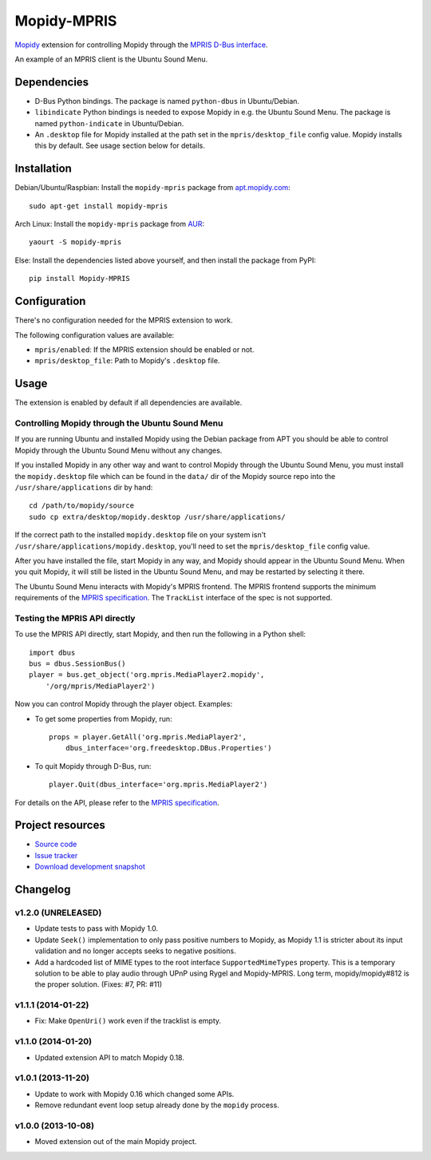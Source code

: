 ************
Mopidy-MPRIS
************

.. image:: https://img.shields.io/pypi/v/Mopidy-MPRIS.svg?style=flat
    :target: https://pypi.python.org/pypi/Mopidy-MPRIS/
    :alt: Latest PyPI version

.. image:: https://img.shields.io/pypi/dm/Mopidy-MPRIS.svg?style=flat
    :target: https://pypi.python.org/pypi/Mopidy-MPRIS/
    :alt: Number of PyPI downloads

.. image:: https://img.shields.io/travis/mopidy/mopidy-mpris/master.svg?style=flat
    :target: https://travis-ci.org/mopidy/mopidy-mpris
    :alt: Travis CI build status

.. image:: https://img.shields.io/coveralls/mopidy/mopidy-mpris/master.svg?style=flat
   :target: https://coveralls.io/r/mopidy/mopidy-mpris?branch=master
   :alt: Test coverage

`Mopidy <http://www.mopidy.com/>`_ extension for controlling Mopidy through the
`MPRIS D-Bus interface <http://www.mpris.org/>`_.

An example of an MPRIS client is the Ubuntu Sound Menu.


Dependencies
============

- D-Bus Python bindings. The package is named ``python-dbus`` in
  Ubuntu/Debian.

- ``libindicate`` Python bindings is needed to expose Mopidy in e.g. the
  Ubuntu Sound Menu. The package is named ``python-indicate`` in
  Ubuntu/Debian.

- An ``.desktop`` file for Mopidy installed at the path set in the
  ``mpris/desktop_file`` config value. Mopidy installs this by default.
  See usage section below for details.


Installation
============

Debian/Ubuntu/Raspbian: Install the ``mopidy-mpris`` package from
`apt.mopidy.com <http://apt.mopidy.com/>`_::

    sudo apt-get install mopidy-mpris

Arch Linux: Install the ``mopidy-mpris`` package from
`AUR <https://aur.archlinux.org/packages/mopidy-mpris/>`_::

    yaourt -S mopidy-mpris

Else: Install the dependencies listed above yourself, and then install the
package from PyPI::

    pip install Mopidy-MPRIS


Configuration
=============

There's no configuration needed for the MPRIS extension to work.

The following configuration values are available:

- ``mpris/enabled``: If the MPRIS extension should be enabled or not.
- ``mpris/desktop_file``: Path to Mopidy's ``.desktop`` file.


Usage
=====

The extension is enabled by default if all dependencies are available.


Controlling Mopidy through the Ubuntu Sound Menu
------------------------------------------------

If you are running Ubuntu and installed Mopidy using the Debian package from
APT you should be able to control Mopidy through the Ubuntu Sound Menu without
any changes.

If you installed Mopidy in any other way and want to control Mopidy through the
Ubuntu Sound Menu, you must install the ``mopidy.desktop`` file which can be
found in the ``data/`` dir of the Mopidy source repo into the
``/usr/share/applications`` dir by hand::

    cd /path/to/mopidy/source
    sudo cp extra/desktop/mopidy.desktop /usr/share/applications/

If the correct path to the installed ``mopidy.desktop`` file on your system
isn't ``/usr/share/applications/mopidy.desktop``, you'll need to set the
``mpris/desktop_file`` config value.

After you have installed the file, start Mopidy in any way, and Mopidy should
appear in the Ubuntu Sound Menu. When you quit Mopidy, it will still be listed
in the Ubuntu Sound Menu, and may be restarted by selecting it there.

The Ubuntu Sound Menu interacts with Mopidy's MPRIS frontend. The MPRIS
frontend supports the minimum requirements of the `MPRIS specification
<http://www.mpris.org/>`_. The ``TrackList`` interface of the spec is not
supported.


Testing the MPRIS API directly
------------------------------

To use the MPRIS API directly, start Mopidy, and then run the following in a
Python shell::

    import dbus
    bus = dbus.SessionBus()
    player = bus.get_object('org.mpris.MediaPlayer2.mopidy',
        '/org/mpris/MediaPlayer2')

Now you can control Mopidy through the player object. Examples:

- To get some properties from Mopidy, run::

    props = player.GetAll('org.mpris.MediaPlayer2',
        dbus_interface='org.freedesktop.DBus.Properties')

- To quit Mopidy through D-Bus, run::

    player.Quit(dbus_interface='org.mpris.MediaPlayer2')

For details on the API, please refer to the `MPRIS specification
<http://www.mpris.org/>`__.


Project resources
=================

- `Source code <https://github.com/mopidy/mopidy-mpris>`_
- `Issue tracker <https://github.com/mopidy/mopidy-mpris/issues>`_
- `Download development snapshot <https://github.com/mopidy/mopidy-mpris/tarball/master#egg=Mopidy-MPRIS-dev>`_


Changelog
=========

v1.2.0 (UNRELEASED)
-------------------

- Update tests to pass with Mopidy 1.0.

- Update ``Seek()`` implementation to only pass positive numbers to Mopidy, as
  Mopidy 1.1 is stricter about its input validation and no longer accepts seeks
  to negative positions.

- Add a hardcoded list of MIME types to the root interface
  ``SupportedMimeTypes`` property. This is a temporary solution to be able to
  play audio through UPnP using Rygel and Mopidy-MPRIS. Long term,
  mopidy/mopidy#812 is the proper solution. (Fixes: #7, PR: #11)

v1.1.1 (2014-01-22)
-------------------

- Fix: Make ``OpenUri()`` work even if the tracklist is empty.

v1.1.0 (2014-01-20)
-------------------

- Updated extension API to match Mopidy 0.18.

v1.0.1 (2013-11-20)
-------------------

- Update to work with Mopidy 0.16 which changed some APIs.

- Remove redundant event loop setup already done by the ``mopidy`` process.

v1.0.0 (2013-10-08)
-------------------

- Moved extension out of the main Mopidy project.
